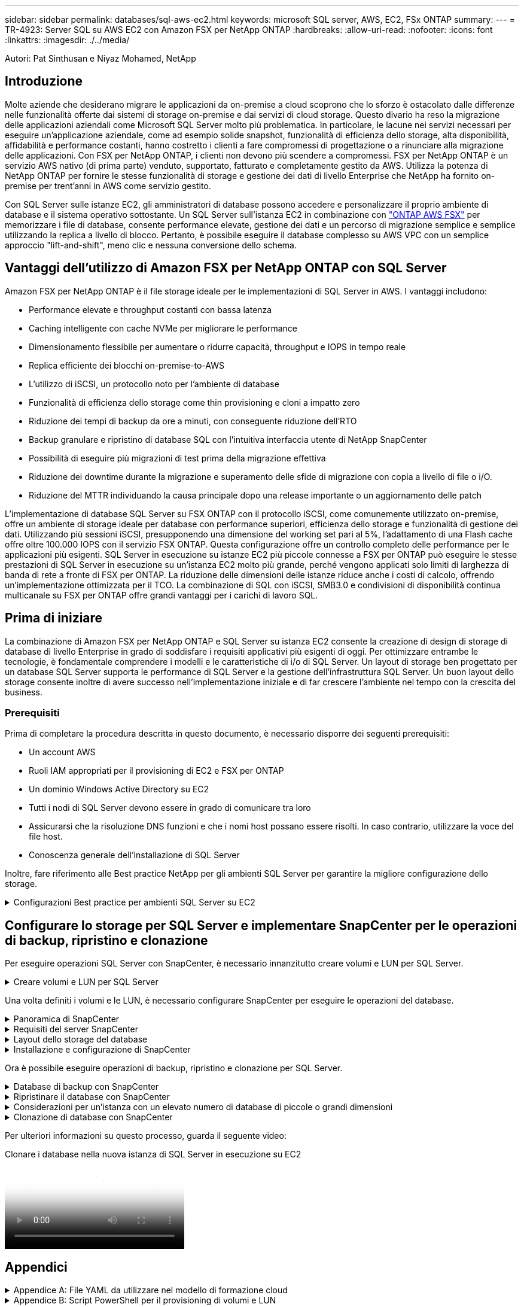 ---
sidebar: sidebar 
permalink: databases/sql-aws-ec2.html 
keywords: microsoft SQL server, AWS, EC2, FSx ONTAP 
summary:  
---
= TR-4923: Server SQL su AWS EC2 con Amazon FSX per NetApp ONTAP
:hardbreaks:
:allow-uri-read: 
:nofooter: 
:icons: font
:linkattrs: 
:imagesdir: ./../media/


[role="lead"]
Autori: Pat Sinthusan e Niyaz Mohamed, NetApp



== Introduzione

Molte aziende che desiderano migrare le applicazioni da on-premise a cloud scoprono che lo sforzo è ostacolato dalle differenze nelle funzionalità offerte dai sistemi di storage on-premise e dai servizi di cloud storage. Questo divario ha reso la migrazione delle applicazioni aziendali come Microsoft SQL Server molto più problematica. In particolare, le lacune nei servizi necessari per eseguire un'applicazione aziendale, come ad esempio solide snapshot, funzionalità di efficienza dello storage, alta disponibilità, affidabilità e performance costanti, hanno costretto i clienti a fare compromessi di progettazione o a rinunciare alla migrazione delle applicazioni. Con FSX per NetApp ONTAP, i clienti non devono più scendere a compromessi. FSX per NetApp ONTAP è un servizio AWS nativo (di prima parte) venduto, supportato, fatturato e completamente gestito da AWS. Utilizza la potenza di NetApp ONTAP per fornire le stesse funzionalità di storage e gestione dei dati di livello Enterprise che NetApp ha fornito on-premise per trent'anni in AWS come servizio gestito.

Con SQL Server sulle istanze EC2, gli amministratori di database possono accedere e personalizzare il proprio ambiente di database e il sistema operativo sottostante. Un SQL Server sull'istanza EC2 in combinazione con https://docs.aws.amazon.com/fsx/latest/ONTAPGuide/what-is-fsx-ontap.html["ONTAP AWS FSX"^] per memorizzare i file di database, consente performance elevate, gestione dei dati e un percorso di migrazione semplice e semplice utilizzando la replica a livello di blocco. Pertanto, è possibile eseguire il database complesso su AWS VPC con un semplice approccio "lift-and-shift", meno clic e nessuna conversione dello schema.



== Vantaggi dell'utilizzo di Amazon FSX per NetApp ONTAP con SQL Server

Amazon FSX per NetApp ONTAP è il file storage ideale per le implementazioni di SQL Server in AWS. I vantaggi includono:

* Performance elevate e throughput costanti con bassa latenza
* Caching intelligente con cache NVMe per migliorare le performance
* Dimensionamento flessibile per aumentare o ridurre capacità, throughput e IOPS in tempo reale
* Replica efficiente dei blocchi on-premise-to-AWS
* L'utilizzo di iSCSI, un protocollo noto per l'ambiente di database
* Funzionalità di efficienza dello storage come thin provisioning e cloni a impatto zero
* Riduzione dei tempi di backup da ore a minuti, con conseguente riduzione dell'RTO
* Backup granulare e ripristino di database SQL con l'intuitiva interfaccia utente di NetApp SnapCenter
* Possibilità di eseguire più migrazioni di test prima della migrazione effettiva
* Riduzione dei downtime durante la migrazione e superamento delle sfide di migrazione con copia a livello di file o i/O.
* Riduzione del MTTR individuando la causa principale dopo una release importante o un aggiornamento delle patch


L'implementazione di database SQL Server su FSX ONTAP con il protocollo iSCSI, come comunemente utilizzato on-premise, offre un ambiente di storage ideale per database con performance superiori, efficienza dello storage e funzionalità di gestione dei dati. Utilizzando più sessioni iSCSI, presupponendo una dimensione del working set pari al 5%, l'adattamento di una Flash cache offre oltre 100.000 IOPS con il servizio FSX ONTAP. Questa configurazione offre un controllo completo delle performance per le applicazioni più esigenti. SQL Server in esecuzione su istanze EC2 più piccole connesse a FSX per ONTAP può eseguire le stesse prestazioni di SQL Server in esecuzione su un'istanza EC2 molto più grande, perché vengono applicati solo limiti di larghezza di banda di rete a fronte di FSX per ONTAP. La riduzione delle dimensioni delle istanze riduce anche i costi di calcolo, offrendo un'implementazione ottimizzata per il TCO. La combinazione di SQL con iSCSI, SMB3.0 e condivisioni di disponibilità continua multicanale su FSX per ONTAP offre grandi vantaggi per i carichi di lavoro SQL.



== Prima di iniziare

La combinazione di Amazon FSX per NetApp ONTAP e SQL Server su istanza EC2 consente la creazione di design di storage di database di livello Enterprise in grado di soddisfare i requisiti applicativi più esigenti di oggi. Per ottimizzare entrambe le tecnologie, è fondamentale comprendere i modelli e le caratteristiche di i/o di SQL Server. Un layout di storage ben progettato per un database SQL Server supporta le performance di SQL Server e la gestione dell'infrastruttura SQL Server. Un buon layout dello storage consente inoltre di avere successo nell'implementazione iniziale e di far crescere l'ambiente nel tempo con la crescita del business.



=== Prerequisiti

Prima di completare la procedura descritta in questo documento, è necessario disporre dei seguenti prerequisiti:

* Un account AWS
* Ruoli IAM appropriati per il provisioning di EC2 e FSX per ONTAP
* Un dominio Windows Active Directory su EC2
* Tutti i nodi di SQL Server devono essere in grado di comunicare tra loro
* Assicurarsi che la risoluzione DNS funzioni e che i nomi host possano essere risolti. In caso contrario, utilizzare la voce del file host.
* Conoscenza generale dell'installazione di SQL Server


Inoltre, fare riferimento alle Best practice NetApp per gli ambienti SQL Server per garantire la migliore configurazione dello storage.

.Configurazioni Best practice per ambienti SQL Server su EC2
[%collapsible]
====
Con FSX ONTAP, procurarsi lo storage è l'attività più semplice e può essere eseguita aggiornando il file system. Questo semplice processo consente l'ottimizzazione dinamica dei costi e delle performance in base alle esigenze, aiuta a bilanciare il carico di lavoro SQL ed è anche un ottimo elemento di supporto per il thin provisioning. Il thin provisioning di FSX ONTAP è progettato per presentare più storage logico alle istanze EC2 che eseguono SQL Server rispetto a quanto previsto nel file system. Invece di allocare lo spazio in anticipo, lo spazio di storage viene allocato dinamicamente a ciascun volume o LUN durante la scrittura dei dati. Nella maggior parte delle configurazioni, lo spazio libero viene liberato anche quando i dati nel volume o nel LUN vengono cancellati (e non vengono conservati da alcuna copia Snapshot). La tabella seguente fornisce le impostazioni di configurazione per l'allocazione dinamica dello storage.

[cols="40%, 60%"]
|===


| Impostazione | Configurazione 


| Garanzia di volume | Nessuno (impostazione predefinita) 


| Prenotazione LUN | Attivato 


| fractional_reserve | 0% (impostazione predefinita) 


| snap_reserve | 0% 


| Eliminazione automatica | volume / oldest_first 


| Dimensionamento automatico | Acceso 


| prova_prima | Crescita automatica 


| Policy di tiering dei volumi | Solo Snapshot 


| Policy di Snapshot | Nessuno 
|===
Con questa configurazione, la dimensione totale dei volumi può essere superiore allo storage effettivo disponibile nel file system. Se le LUN o le copie Snapshot richiedono più spazio di quello disponibile nel volume, i volumi aumentano automaticamente, occupando più spazio dal file system contenente. La funzione di crescita automatica consente a FSX ONTAP di aumentare automaticamente le dimensioni del volume fino alle dimensioni massime predeterminate. Per supportare la crescita automatica del volume, deve essere disponibile spazio nel file system contenente. Pertanto, con la funzione di crescita automatica attivata, è necessario monitorare lo spazio libero nel file system contenente e aggiornare il file system quando necessario.

Insieme a questo, impostare https://kb.netapp.com/Advice_and_Troubleshooting/Data_Storage_Software/ONTAP_OS/What_does_the_LUN_option_space_alloc_do%3F["allocazione dello spazio"^] Opzione on LUN (LUN) su Enabled (attivato) in modo che FSX ONTAP notifichi all'host EC2 quando il volume ha esaurito lo spazio e il LUN nel volume non può accettare scritture. Inoltre, questa opzione consente a FSX per ONTAP di recuperare automaticamente lo spazio quando il server SQL sull'host EC2 elimina i dati. Per impostazione predefinita, l'opzione di allocazione dello spazio è disattivata.


NOTE: Se viene creata una LUN riservata allo spazio in un volume non garantito, la LUN si comporta come una LUN non riservata allo spazio. Questo perché un volume non garantito non dispone di spazio da allocare al LUN; il volume stesso può allocare spazio solo quando viene scritto, a causa della sua garanzia di assenza.

Con questa configurazione, gli amministratori di FSX ONTAP possono in genere dimensionare il volume in modo che debbano gestire e monitorare lo spazio utilizzato nel LUN sul lato host e nel file system.


NOTE: NetApp consiglia di utilizzare un file system separato per i carichi di lavoro di SQL Server. Se il file system viene utilizzato per più applicazioni, monitorare l'utilizzo dello spazio del file system e dei volumi all'interno del file system per assicurarsi che i volumi non siano in concorrenza con lo spazio disponibile.


NOTE: Le copie Snapshot utilizzate per creare volumi FlexClone non vengono eliminate dall'opzione di eliminazione automatica.


NOTE: L'overcommitment dello storage deve essere attentamente considerato e gestito per un'applicazione mission-critical come SQL Server per la quale non è possibile tollerare anche un'interruzione minima. In tal caso, è meglio monitorare le tendenze di consumo dello storage per determinare quanto, se presenti, l'impegno in eccesso sia accettabile.

*Best Practice*

. Per ottenere performance di storage ottimali, è possibile eseguire il provisioning della capacità del file system fino a 1,35 volte più grande rispetto all'utilizzo totale del database.
. Quando si utilizza il thin provisioning, è necessario un monitoraggio appropriato, accompagnato da un piano d'azione efficace, per evitare il downtime delle applicazioni.
. Assicurati di impostare gli avvisi di Cloudwatch e di altri strumenti di monitoraggio in modo che le persone vengano contattate con il tempo necessario per reagire quando lo storage viene riempito.


====


== Configurare lo storage per SQL Server e implementare SnapCenter per le operazioni di backup, ripristino e clonazione

Per eseguire operazioni SQL Server con SnapCenter, è necessario innanzitutto creare volumi e LUN per SQL Server.

.Creare volumi e LUN per SQL Server
[%collapsible]
====
Per creare volumi e LUN per SQL Server, attenersi alla seguente procedura:

. Aprire la console Amazon FSX all'indirizzo https://console.aws.amazon.com/fsx/[]
. Creare un file system Amazon FSX per NetApp ONTAP utilizzando l'opzione di creazione standard nel metodo di creazione. In questo modo è possibile definire le credenziali FSxadmin e vsadmin.


image:sql-awsec2-image1.png["Errore: Immagine grafica mancante"]

. Specificare la password per fsxadmin.


image:sql-awsec2-image2.png["Errore: Immagine grafica mancante"]

. Specificare la password per le SVM.


image:sql-awsec2-image3.png["Errore: Immagine grafica mancante"]

. Creare i volumi seguendo la procedura indicata nella https://docs.aws.amazon.com/fsx/latest/ONTAPGuide/creating-volumes.html["Creazione di un volume su FSX per NetApp ONTAP"^].
+
*Best practice*

+
** Disattivare le pianificazioni delle copie Snapshot dello storage e le policy di conservazione. Utilizzare invece NetApp SnapCenter per coordinare le copie Snapshot dei dati e dei volumi di log di SQL Server.
** Configurare i database su LUN individuali su volumi separati per sfruttare la funzionalità di ripristino rapida e granulare.
** Posizionare i file di dati utente (.mdf) su volumi separati perché si tratta di carichi di lavoro di lettura/scrittura casuali. È comune creare backup del log delle transazioni con maggiore frequenza rispetto ai backup del database. Per questo motivo, posizionare i file di log delle transazioni (.ldf) su un volume separato dai file di dati, in modo che sia possibile creare pianificazioni di backup indipendenti per ciascuno di essi. Questa separazione isola inoltre l'i/o di scrittura sequenziale dei file di log dall'i/o di lettura/scrittura casuale dei file di dati e migliora significativamente le prestazioni di SQL Server.
** Tempdb è un database di sistema utilizzato da Microsoft SQL Server come area di lavoro temporanea, in particolare per le operazioni DBCC CHECKDB i/o intensive. Pertanto, posizionare questo database su un volume dedicato. In ambienti di grandi dimensioni in cui il numero di volumi rappresenta una sfida, è possibile consolidare il tempdb in un numero inferiore di volumi e memorizzarlo nello stesso volume degli altri database di sistema dopo un'attenta pianificazione. La protezione dei dati per tempdb non è una priorità elevata perché questo database viene ricreato ogni volta che Microsoft SQL Server viene riavviato.


. Utilizzare il seguente comando SSH per creare volumi:


....
vol create -vserver svm001 -volume vol_awssqlprod01_data -aggregate aggr1 -size 800GB -state online -tiering-policy snapshot-only -percent-snapshot-space 0 -autosize-mode grow -snapshot-policy none -security-style ntfs
volume modify -vserver svm001 -volume vol_awssqlprod01_data -fractional-reserve 0
volume modify -vserver svm001 -volume vol_awssqlprod01_data -space-mgmt-try-first vol_grow
volume snapshot autodelete modify -vserver svm001 -volume vol_awssqlprod01_data -delete-order oldest_first
....
. Avviare il servizio iSCSI con PowerShell utilizzando privilegi elevati nei server Windows.


....
Start-service -Name msiscsi
Set-Service -Name msiscsi -StartupType Automatic
....
. Installare multipath-io con PowerShell utilizzando privilegi elevati nei server Windows.


....
 Install-WindowsFeature -name Multipath-IO -Restart
....
. Individuare il nome di Windows Initiator con PowerShell utilizzando privilegi elevati nei server Windows.


....
Get-InitiatorPort | select NodeAddress
....
image:sql-awsec2-image4.png["Errore: Immagine grafica mancante"]

. Connettersi alle macchine virtuali di storage (SVM) utilizzando PuTTY e creare un iGroup.


....
igroup create -igroup igrp_ws2019sql1 -protocol iscsi -ostype windows -initiator iqn.1991-05.com.microsoft:ws2019-sql1.contoso.net
....
. Utilizzare il seguente comando SSH per creare LUN:


....
lun create -path /vol/vol_awssqlprod01_data/lun_awssqlprod01_data -size 700GB -ostype windows_2008 -space-allocation enabled lun create -path /vol/vol_awssqlprod01_log/lun_awssqlprod01_log -size 100GB -ostype windows_2008 -space-allocation enabled
....
image:sql-awsec2-image5.png["Errore: Immagine grafica mancante"]

. Per ottenere l'allineamento i/o con lo schema di partizione del sistema operativo, utilizzare Windows_2008 come tipo di LUN consigliato. Fare riferimento a. https://docs.netapp.com/us-en/ontap/san-admin/io-misalignments-properly-aligned-luns-concept.html["qui"^] per ulteriori informazioni.
. Utilizzare il seguente comando SSH per mappare i LUN appena creati.


....
lun show
lun map -path /vol/vol_awssqlprod01_data/lun_awssqlprod01_data -igroup igrp_awssqlprod01lun map -path /vol/vol_awssqlprod01_log/lun_awssqlprod01_log -igroup igrp_awssqlprod01
....
image:sql-awsec2-image6.png["Errore: Immagine grafica mancante"]

. Per un disco condiviso che utilizza il cluster di failover di Windows, eseguire un comando SSH per mappare lo stesso LUN all'igroup che appartiene a tutti i server che fanno parte del cluster di failover di Windows.
. Connessione di Windows Server a una SVM con una destinazione iSCSI. Individuare l'indirizzo IP di destinazione da AWS Portal.


image:sql-awsec2-image7.png["Errore: Immagine grafica mancante"]

. Da Server Manager (Gestione server) e dal menu Tools (Strumenti), selezionare iSCSI Initiator (iniziatore iSCSI). Selezionare la scheda Discovery (rilevamento), quindi Discover Portal (Scopri portale). Fornire l'indirizzo IP iSCSI indicato nella fase precedente e selezionare Advanced (Avanzate). Da Local Adapter, selezionare Microsoft iSCSI Initiator. Da Initiator IP (IP iniziatore), selezionare l'IP del server. Quindi selezionare OK per chiudere tutte le finestre.


image:sql-awsec2-image8.png["Errore: Immagine grafica mancante"]

. Ripetere il punto 12 per il secondo IP iSCSI da SVM.
. Selezionare la scheda *targets*, selezionare *Connect* e selezionare *Enable muti-path*.
+
image:sql-awsec2-image9.png["Errore: Immagine grafica mancante"]

. Per ottenere performance ottimali, aggiungere altre sessioni; NetApp consiglia di creare cinque sessioni iSCSI. Selezionare *Proprietà *> *Aggiungi sessione *> *Avanzate* e ripetere il punto 12.


....
$TargetPortals = ('10.2.1.167', '10.2.2.12')
foreach ($TargetPortal in $TargetPortals) {New-IscsiTargetPortal -TargetPortalAddress $TargetPortal}
....
image:sql-awsec2-image10.png["Errore: Immagine grafica mancante"]

*Best practice*

* Configurare cinque sessioni iSCSI per interfaccia di destinazione per ottenere performance ottimali.
* Configurare una policy di round robin per ottenere le migliori performance iSCSI complessive.
* Assicurarsi che la dimensione dell'unità di allocazione sia impostata su 64K per le partizioni durante la formattazione dei LUN
+
.. Eseguire il seguente comando PowerShell per assicurarsi che la sessione iSCSI sia persistente.




....
$targets = Get-IscsiTarget
foreach ($target in $targets)
{
Connect-IscsiTarget -IsMultipathEnabled $true -NodeAddress $target.NodeAddress -IsPersistent $true
}
....
image:sql-awsec2-image11.png["Errore: Immagine grafica mancante"]

. Inizializzare i dischi con il seguente comando PowerShell.


....
$disks = Get-Disk | where PartitionStyle -eq raw
foreach ($disk in $disks) {Initialize-Disk $disk.Number}
....
image:sql-awsec2-image12.png["Errore: Immagine grafica mancante"]

. Eseguire i comandi Create Partition (Crea partizione) e Format Disk (Formatta disco) con PowerShell.


....
New-Partition -DiskNumber 1 -DriveLetter F -UseMaximumSize
Format-Volume -DriveLetter F -FileSystem NTFS -AllocationUnitSize 65536
New-Partition -DiskNumber 2 -DriveLetter G -UseMaximumSize
Format-Volume -DriveLetter G -FileSystem NTFS -AllocationUnitSize 65536
....
È possibile automatizzare la creazione di volumi e LUN utilizzando lo script PowerShell dell'Appendice B. I LUN possono essere creati anche utilizzando SnapCenter.

====
Una volta definiti i volumi e le LUN, è necessario configurare SnapCenter per eseguire le operazioni del database.

.Panoramica di SnapCenter
[%collapsible]
====
NetApp SnapCenter è un software per la protezione dei dati di prossima generazione per le applicazioni Enterprise Tier-1. SnapCenter, con la sua interfaccia di gestione con singolo pannello di controllo, automatizza e semplifica i processi manuali, complessi e lunghi associati al backup, al ripristino e alla clonazione di più database e altri carichi di lavoro applicativi. SnapCenter sfrutta le tecnologie NetApp, tra cui NetApp Snapshots, NetApp SnapMirror, SnapRestore e NetApp FlexClone. Questa integrazione consente alle organizzazioni IT di scalare la propria infrastruttura storage, soddisfare gli impegni SLA sempre più rigorosi e migliorare la produttività degli amministratori in tutta l'azienda.

====
.Requisiti del server SnapCenter
[%collapsible]
====
La seguente tabella elenca i requisiti minimi per l'installazione del server e del plug-in SnapCenter.

[cols="50%, 50%"]
|===
| Componenti | Requisito 


 a| 
Numero minimo di CPU
 a| 
Quattro core/vCPU



 a| 
Memoria
 a| 
Minimo: 8 GB consigliati: 32 GB



 a| 
Spazio di storage
 a| 
Spazio minimo per l'installazione: 10 GB di spazio minimo per il repository: 10 GB



| Sistema operativo supportato  a| 
* Windows Server 2012
* Windows Server 2012 R2
* Windows Server 2016
* Windows Server 2019




| Pacchetti software  a| 
* .NET 4.5.2 o versione successiva
* Windows Management Framework (WMF) 4.0 o versione successiva
* PowerShell 4.0 o versione successiva


|===
Per informazioni dettagliate, fare riferimento a. link:https://docs.netapp.com/us-en/snapcenter/install/reference_space_and_sizing_requirements.html["requisiti di spazio e dimensionamento"].

Per informazioni sulla compatibilità delle versioni, consultare https://mysupport.netapp.com/matrix/["Tool di matrice di interoperabilità NetApp"^].

====
.Layout dello storage del database
[%collapsible]
====
La figura seguente illustra alcune considerazioni relative alla creazione del layout di storage del database Microsoft SQL Server durante il backup con SnapCenter.

image:sql-awsec2-image13.png["Errore: Immagine grafica mancante"]

*Best practice*

. Posizionare i database con query i/o intensive o con database di grandi dimensioni (ad esempio, 500 GB o più) su un volume separato per un ripristino più rapido. Il backup di questo volume deve essere eseguito anche da processi separati.
. Consolidamento di database di piccole e medie dimensioni meno critici o con meno requisiti di i/o in un singolo volume. Il backup di un gran numero di database che risiedono nello stesso volume comporta un minor numero di copie Snapshot che devono essere mantenute. È inoltre consigliabile consolidare le istanze di Microsoft SQL Server per utilizzare gli stessi volumi per controllare il numero di copie Snapshot di backup eseguite.
. Creare LUN separati per memorizzare file di testo completi e file correlati allo streaming di file.
. Assegnare LUN separati per host per memorizzare i backup dei log di Microsoft SQL Server.
. I database di sistema che memorizzano la configurazione dei metadati del server di database e i dettagli del lavoro non vengono aggiornati frequentemente. Posizionare i database/tempdb di sistema in dischi o LUN separati. Non collocare i database di sistema nello stesso volume dei database dell'utente. I database degli utenti hanno criteri di backup diversi e la frequenza del backup del database degli utenti non è la stessa per i database di sistema.
. Per l'installazione di Microsoft SQL Server Availability Group, posizionare i file di dati e di log per le repliche in una struttura di cartelle identica su tutti i nodi.


Oltre ai vantaggi in termini di performance derivanti dalla separazione del layout del database utente in diversi volumi, il database influisce in modo significativo anche sul tempo necessario per il backup e il ripristino. La presenza di volumi separati per i file di dati e log migliora significativamente il tempo di ripristino rispetto a un volume che ospita più file di dati utente. Allo stesso modo, i database degli utenti con un'applicazione con elevato utilizzo di i/o sono soggetti a un aumento dei tempi di backup. Una spiegazione più dettagliata sulle procedure di backup e ripristino è fornita più avanti in questo documento.


NOTE: A partire da SQL Server 2012 (11.x), database di sistema (Master, Model, MSDB e TempDB), I database utente di Database Engine possono essere installati con un file server SMB come opzione di storage. Questo vale per le installazioni standalone di cluster di failover di SQL Server e SQL Server. Questo consente di utilizzare FSX per ONTAP con tutte le sue funzionalità di performance e gestione dei dati, tra cui capacità dei volumi, scalabilità delle performance e funzionalità di protezione dei dati, di cui può usufruire SQL Server. Le condivisioni utilizzate dai server applicazioni devono essere configurate con il set di proprietà Continuously Available e il volume deve essere creato con lo stile di protezione NTFS. NetApp SnapCenter non può essere utilizzato con database collocati su condivisioni SMB da FSX per ONTAP.


NOTE: Per i database SQL Server che non utilizzano SnapCenter per eseguire i backup, Microsoft consiglia di posizionare i file di dati e di log su dischi separati. Per le applicazioni che aggiornano e richiedono contemporaneamente i dati, il file di log è intensivo in scrittura e il file di dati (a seconda dell'applicazione) è intensivo in lettura/scrittura. Per il recupero dei dati, il file di log non è necessario. Pertanto, le richieste di dati possono essere soddisfatte dal file di dati posto sul proprio disco.


NOTE: Quando si crea un nuovo database, Microsoft consiglia di specificare unità separate per i dati e i registri. Per spostare i file dopo la creazione del database, il database deve essere portato offline. Per ulteriori consigli Microsoft, consulta l'articolo posizionare i file di dati e di registro su unità separate.

====
.Installazione e configurazione di SnapCenter
[%collapsible]
====
Seguire la https://docs.netapp.com/us-en/snapcenter/install/task_install_the_snapcenter_server_using_the_install_wizard.html["Installare il server SnapCenter"^] e. https://docs.netapp.com/us-en/snapcenter/protect-scsql/task_add_hosts_and_install_snapcenter_plug_ins_package_for_windows.html["Installazione del plug-in SnapCenter per Microsoft SQL Server"^] Per installare e configurare SnapCenter.

Dopo aver installato SnapCenter, completare la seguente procedura per configurarlo.

. Per impostare le credenziali, selezionare *Impostazioni* > *nuovo*, quindi immettere le informazioni sulle credenziali.


image:sql-awsec2-image14.png["Errore: Immagine grafica mancante"]

. Aggiungere il sistema di storage selezionando sistemi di storage > nuovo e fornire l'FSX appropriato per le informazioni di storage ONTAP.


image:sql-awsec2-image15.png["Errore: Immagine grafica mancante"]

. Aggiungere gli host selezionando *hosts* > *Add*, quindi fornire le informazioni sull'host. SnapCenter installa automaticamente il plug-in di Windows e SQL Server. Questo processo potrebbe richiedere del tempo.


image:sql-awsec2-image16.png["Errore: Immagine grafica mancante"]

Una volta installati tutti i plug-in, è necessario configurare la directory di log. Questa è la posizione in cui risiede il backup del log delle transazioni. È possibile configurare la directory del registro selezionando l'host, quindi configurando la directory del registro.


NOTE: SnapCenter utilizza una directory del log host per memorizzare i dati di backup del log delle transazioni. Si tratta di un'operazione a livello di host e istanza. Ogni host SQL Server utilizzato da SnapCenter deve disporre di una directory del registro host configurata per eseguire i backup del registro. SnapCenter dispone di un repository di database, pertanto i metadati relativi alle operazioni di backup, ripristino o clonazione vengono memorizzati in un repository di database centrale.

La dimensione della directory del log host viene calcolata come segue:

Dimensione della directory del log host = ((dimensione del database di sistema + (dimensione massima del LDF del DB × tasso di cambiamento giornaliero del log %)) × (conservazione delle copie Snapshot) ÷ (1 – spazio di overhead del LUN %)

La formula di dimensionamento della directory del log host presuppone quanto segue:

* Backup del database di sistema che non include il database tempdb
* Uno spazio di overhead del LUN del 10%: Consente di creare una directory di log host su un volume dedicato o su un LUN. La quantità di dati nella directory del registro host dipende dalle dimensioni dei backup e dal numero di giorni in cui i backup vengono conservati.
+
image:sql-awsec2-image17.png["Errore: Immagine grafica mancante"]

+
Se il provisioning dei LUN è già stato eseguito, è possibile selezionare il punto di montaggio per rappresentare la directory del registro host.

+
image:sql-awsec2-image18.png["Errore: Immagine grafica mancante"]



====
Ora è possibile eseguire operazioni di backup, ripristino e clonazione per SQL Server.

.Database di backup con SnapCenter
[%collapsible]
====
Dopo aver inserito il database e i file di log nelle LUN ONTAP FSX, è possibile utilizzare SnapCenter per eseguire il backup dei database. I seguenti processi vengono utilizzati per creare un backup completo.

*Best Practice*

* In termini di SnapCenter, è possibile identificare RPO come frequenza di backup, ad esempio, con quale frequenza si desidera pianificare il backup in modo da ridurre la perdita di dati fino a pochi minuti. SnapCenter consente di pianificare i backup ogni cinque minuti. Tuttavia, potrebbero verificarsi alcuni casi in cui un backup potrebbe non essere completato entro cinque minuti durante i periodi di picco delle transazioni o quando il tasso di cambiamento dei dati è maggiore nel tempo specificato. Una Best practice consiste nel pianificare backup frequenti del log delle transazioni invece di backup completi.
* Esistono numerosi approcci per gestire l'RPO e l'RTO. Un'alternativa a questo approccio al backup consiste nell'avere policy di backup separate per dati e log con intervalli diversi. Ad esempio, da SnapCenter, pianifica backup dei log a intervalli di 15 minuti e backup dei dati a intervalli di 6 ore.
* Utilizzare un gruppo di risorse per una configurazione di backup per l'ottimizzazione Snapshot e il numero di lavori da gestire.
+
.. Selezionare *risorse*, quindi selezionare *Microsoft SQL Server *dal menu a discesa in alto a sinistra. Selezionare *Aggiorna risorse*.
+
image:sql-awsec2-image19.png["Errore: Immagine grafica mancante"]

.. Selezionare il database da sottoporre a backup, quindi selezionare *Avanti* e (**) per aggiungere il criterio se non è stato creato. Seguire la *New SQL Server Backup Policy* per creare un nuovo criterio.
+
image:sql-awsec2-image20.png["Errore: Immagine grafica mancante"]

.. Se necessario, selezionare il server di verifica. Questo server è il server che SnapCenter esegue DBCC CHECKDB dopo la creazione di un backup completo. Fare clic su *Avanti* per la notifica, quindi selezionare *Riepilogo* per la revisione. Dopo la revisione, fare clic su *fine*.
+
image:sql-awsec2-image21.png["Errore: Immagine grafica mancante"]

.. Fare clic su *Backup Now* per verificare il backup. Nelle finestre a comparsa, selezionare *Backup*.
+
image:sql-awsec2-image22.png["Errore: Immagine grafica mancante"]

.. Selezionare *Monitor* per verificare che il backup sia stato completato.
+
image:sql-awsec2-image23.png["Errore: Immagine grafica mancante"]





*Best Practice*

* Eseguire il backup del log delle transazioni da SnapCenter in modo che durante il processo di ripristino, SnapCenter possa leggere tutti i file di backup e ripristinarli automaticamente in sequenza.
* Se per il backup vengono utilizzati prodotti di terze parti, selezionare Copia backup in SnapCenter per evitare problemi di sequenza di log e verificare la funzionalità di ripristino prima di passare alla produzione.


====
.Ripristinare il database con SnapCenter
[%collapsible]
====
Uno dei principali vantaggi dell'utilizzo di FSX ONTAP con SQL Server su EC2 è la capacità di eseguire un ripristino rapido e granulare a ogni livello di database.

Completare i seguenti passaggi per ripristinare un singolo database a un punto specifico o fino al minuto con SnapCenter.

. Selezionare Resources (risorse), quindi selezionare il database che si desidera ripristinare.


image:sql-awsec2-image24.png["Errore: Immagine grafica mancante"]

. Selezionare il nome del backup da cui deve essere ripristinato il database, quindi selezionare Restore (Ripristina).
. Seguire le finestre a comparsa *Restore* per ripristinare il database.
. Selezionare *Monitor* per verificare che il processo di ripristino abbia esito positivo.


image:sql-awsec2-image25.png["Errore: Immagine grafica mancante"]

====
.Considerazioni per un'istanza con un elevato numero di database di piccole o grandi dimensioni
[%collapsible]
====
SnapCenter può eseguire il backup di un gran numero di database importanti in un'istanza o in un gruppo di istanze all'interno di un gruppo di risorse. La dimensione di un database non è il fattore principale nel tempo di backup. La durata di un backup può variare a seconda del numero di LUN per volume, del carico su Microsoft SQL Server, del numero totale di database per istanza e, in particolare, della larghezza di banda e dell'utilizzo di i/O. Durante la configurazione del criterio per eseguire il backup dei database da un'istanza o da un gruppo di risorse, NetApp consiglia di limitare a 100 il numero massimo di database di cui è stato eseguito il backup per copia Snapshot per host. Assicurarsi che il numero totale di copie Snapshot non superi il limite di 1,023 copie.

NetApp consiglia inoltre di limitare i processi di backup eseguiti in parallelo raggruppando il numero di database invece di creare più processi per ogni database o istanza. Per ottenere prestazioni ottimali della durata del backup, ridurre il numero di processi di backup a un numero che può eseguire il backup di circa 100 database alla volta.

Come accennato in precedenza, l'utilizzo di i/o è un fattore importante nel processo di backup. Il processo di backup deve attendere fino al completamento di tutte le operazioni di i/o su un database. I database con operazioni di i/o altamente intensive devono essere posticipati a un altro tempo di backup o devono essere isolati da altri processi di backup per evitare di influenzare altre risorse all'interno dello stesso gruppo di risorse di cui si desidera eseguire il backup.

Per un ambiente con sei host Microsoft SQL Server che ospitano 200 database per istanza, presupponendo quattro LUN per host e un LUN per volume creato, impostare la policy di backup completa con il numero massimo di database di cui è stato eseguito il backup per copia Snapshot su 100. Duecento database su ciascuna istanza sono disposti come 200 file di dati distribuiti in parti uguali su due LUN e 200 file di log sono distribuiti in parti uguali su due LUN, ovvero 100 file per LUN per volume.

Pianificare tre processi di backup creando tre gruppi di risorse, ciascuno raggruppando due istanze che includono un totale di 400 database.

L'esecuzione di tutti e tre i processi di backup in parallelo esegue il backup di 1,200 database contemporaneamente. A seconda del carico sul server e dell'utilizzo di i/o, l'ora di inizio e di fine di ogni istanza può variare. In questo caso, viene creato un totale di 24 copie Snapshot.

Oltre al backup completo, NetApp consiglia di configurare un backup del log delle transazioni per i database critici. Assicurarsi che la proprietà del database sia impostata sul modello di ripristino completo.

*Best practice*

. Non includere il database tempdb in un backup perché i dati in esso contenuti sono temporanei. Posizionare tempdb su una LUN o una condivisione SMB che si trova in un volume di sistema storage in cui non verranno create copie Snapshot.
. Un'istanza di Microsoft SQL Server con un'applicazione che richiede elevati livelli di i/o deve essere isolata in un processo di backup diverso per ridurre i tempi di backup complessivi per altre risorse.
. Limitare il set di database di cui eseguire il backup simultaneo a circa 100 e sfalsare il set rimanente di backup del database per evitare un processo simultaneo.
. Utilizzare il nome dell'istanza di Microsoft SQL Server nel gruppo di risorse invece di più database, perché ogni volta che vengono creati nuovi database nell'istanza di Microsoft SQL Server, SnapCenter considera automaticamente un nuovo database per il backup.
. Se si modifica la configurazione del database, ad esempio cambiando il modello di ripristino del database con il modello di ripristino completo, eseguire immediatamente un backup per consentire operazioni di ripristino aggiornate.
. SnapCenter non è in grado di ripristinare i backup del log delle transazioni creati al di fuori di SnapCenter.
. Quando si clonano volumi FlexVol, assicurarsi di disporre di spazio sufficiente per i metadati del clone.
. Quando si ripristinano i database, assicurarsi che sul volume sia disponibile spazio sufficiente.
. Creare una policy separata per gestire ed eseguire il backup dei database di sistema almeno una volta alla settimana.


====
.Clonazione di database con SnapCenter
[%collapsible]
====
Per ripristinare un database in un'altra posizione in un ambiente di sviluppo o test o per creare una copia a scopo di analisi aziendale, la Best practice di NetApp consiste nel sfruttare la metodologia di cloning per creare una copia del database sulla stessa istanza o su un'istanza alternativa.

La clonazione di database da 500 GB su un disco iSCSI ospitato in un ambiente FSX per ONTAP richiede in genere meno di cinque minuti. Una volta completata la clonazione, l'utente può eseguire tutte le operazioni di lettura/scrittura necessarie sul database clonato. La maggior parte del tempo viene utilizzata per la scansione dei dischi (diskpart). La procedura di cloning di NetApp richiede in genere meno di 2 minuti, indipendentemente dalle dimensioni dei database.

La clonazione di un database può essere eseguita con il metodo dual: È possibile creare un clone dall'ultimo backup oppure utilizzare la gestione del ciclo di vita dei cloni attraverso la quale è possibile rendere disponibile l'ultima copia sull'istanza secondaria.

SnapCenter consente di montare la copia clone sul disco richiesto per mantenere il formato della struttura di cartelle sull'istanza secondaria e continuare a pianificare i processi di backup.

.Clonare i database con il nuovo nome del database nella stessa istanza
[%collapsible]
=====
Per clonare i database con il nuovo nome del database nella stessa istanza di SQL Server in esecuzione su EC2, è possibile utilizzare i seguenti passaggi:

. Selezionare Resources (risorse), quindi il database da clonare.
. Selezionare il nome del backup che si desidera clonare e selezionare Clone (Clona).
. Seguire le istruzioni del clone dalle finestre di backup per completare il processo.
. Selezionare Monitor per assicurarsi che la clonazione sia stata completata.


=====
.Clonare i database nella nuova istanza di SQL Server in esecuzione su EC2
[%collapsible]
=====
La seguente procedura viene utilizzata per clonare i database nella nuova istanza di SQL Server in esecuzione su EC2:

. Creare un nuovo SQL Server su EC2 nello stesso VPC.
. Abilitare il protocollo iSCSI e MPIO, quindi configurare la connessione iSCSI a FSX per ONTAP seguendo i passaggi 3 e 4 della sezione "creazione di volumi e LUN per SQL Server".
. Aggiungere un nuovo SQL Server su EC2 in SnapCenter seguendo il passaggio 3 della sezione "Installazione e configurazione di SnapCenter".
. Selezionare Resource > View Instance (risorsa > Visualizza istanza), quindi Refresh Resource (Aggiorna risorsa).
. Selezionare risorse, quindi il database che si desidera clonare.
. Selezionare il nome del backup che si desidera clonare, quindi selezionare Clone (Clona).


image:sql-awsec2-image26.png["Errore: Immagine grafica mancante"]

. Seguire le istruzioni Clone from Backup fornendo la nuova istanza di SQL Server su EC2 e il nome dell'istanza per completare il processo di clonazione.
. Selezionare Monitor per assicurarsi che la clonazione sia stata completata.


image:sql-awsec2-image27.png["Errore: Immagine grafica mancante"]

=====
====
Per ulteriori informazioni su questo processo, guarda il seguente video:

.Clonare i database nella nuova istanza di SQL Server in esecuzione su EC2
video::27f28284-433d-4273-8748-b01200fb3cd7[panopto]


== Appendici

.Appendice A: File YAML da utilizzare nel modello di formazione cloud
[%collapsible]
====
Il seguente file .yaml può essere utilizzato con Cloud Formation Template in AWS Console.

* https://github.com/NetApp/fsxn-iscsisetup-cft["https://github.com/NetApp/fsxn-iscsisetup-cft"^]


Per automatizzare la creazione di LUN ISCSI e l'installazione di NetApp SnapCenter con PowerShell, clonare il repo da https://github.com/NetApp/fsxn-iscsisetup-ps["Questo link GitHub"^].

====
.Appendice B: Script PowerShell per il provisioning di volumi e LUN
[%collapsible]
====
Il seguente script viene utilizzato per eseguire il provisioning di volumi e LUN e per impostare iSCSI in base alle istruzioni fornite in precedenza. Esistono due script PowerShell:

* `_EnableMPIO.ps1`


[source, shell]
----
Function Install_MPIO_ssh {
    $hostname = $env:COMPUTERNAME
    $hostname = $hostname.Replace('-','_')

    #Add schedule action for the next step
    $path = Get-Location
    $path = $path.Path + '\2_CreateDisks.ps1'
    $arg = '-NoProfile -WindowStyle Hidden -File ' +$path
    $schAction = New-ScheduledTaskAction -Execute "Powershell.exe" -Argument $arg
    $schTrigger = New-ScheduledTaskTrigger -AtStartup
    $schPrincipal = New-ScheduledTaskPrincipal -UserId "NT AUTHORITY\SYSTEM" -LogonType ServiceAccount -RunLevel Highest
    $return = Register-ScheduledTask -Action $schAction -Trigger $schTrigger -TaskName "Create Vols and LUNs" -Description "Scheduled Task to run configuration Script At Startup" -Principal $schPrincipal
    #Install -Module Posh-SSH
    Write-host 'Enable MPIO and SSH for PowerShell' -ForegroundColor Yellow
    $return = Find-PackageProvider -Name 'Nuget' -ForceBootstrap -IncludeDependencies
    $return = Find-Module PoSH-SSH | Install-Module -Force
    #Install Multipath-IO with PowerShell using elevated privileges in Windows Servers
    Write-host 'Enable MPIO' -ForegroundColor Yellow
    $return = Install-WindowsFeature -name Multipath-IO -Restart
}
Install_MPIO_ssh
Remove-Item -Path $MyInvocation.MyCommand.Source
----
* `_CreateDisks.ps1`


[listing]
----
....
#Enable MPIO and Start iSCSI Service
Function PrepISCSI {
    $return = Enable-MSDSMAutomaticClaim -BusType iSCSI
    #Start iSCSI service with PowerShell using elevated privileges in Windows Servers
    $return = Start-service -Name msiscsi
    $return = Set-Service -Name msiscsi -StartupType Automatic
}
Function Create_igroup_vols_luns ($fsxN){
    $hostname = $env:COMPUTERNAME
    $hostname = $hostname.Replace('-','_')
    $volsluns = @()
    for ($i = 1;$i -lt 10;$i++){
        if ($i -eq 9){
            $volsluns +=(@{volname=('v_'+$hostname+'_log');volsize=$fsxN.logvolsize;lunname=('l_'+$hostname+'_log');lunsize=$fsxN.loglunsize})
        } else {
            $volsluns +=(@{volname=('v_'+$hostname+'_data'+[string]$i);volsize=$fsxN.datavolsize;lunname=('l_'+$hostname+'_data'+[string]$i);lunsize=$fsxN.datalunsize})
        }
    }
    $secStringPassword = ConvertTo-SecureString $fsxN.password -AsPlainText -Force
    $credObject = New-Object System.Management.Automation.PSCredential ($fsxN.login, $secStringPassword)
    $igroup = 'igrp_'+$hostname
    #Connect to FSx N filesystem
    $session = New-SSHSession -ComputerName $fsxN.svmip -Credential $credObject -AcceptKey:$true
    #Create igroup
    Write-host 'Creating igroup' -ForegroundColor Yellow
    #Find Windows initiator Name with PowerShell using elevated privileges in Windows Servers
    $initport = Get-InitiatorPort | select -ExpandProperty NodeAddress
    $sshcmd = 'igroup create -igroup ' + $igroup + ' -protocol iscsi -ostype windows -initiator ' + $initport
    $ret = Invoke-SSHCommand -Command $sshcmd -SSHSession $session
    #Create vols
    Write-host 'Creating Volumes' -ForegroundColor Yellow
    foreach ($vollun in $volsluns){
        $sshcmd = 'vol create ' + $vollun.volname + ' -aggregate aggr1 -size ' + $vollun.volsize #+ ' -vserver ' + $vserver
        $return = Invoke-SSHCommand -Command $sshcmd -SSHSession $session
    }
    #Create LUNs and mapped LUN to igroup
    Write-host 'Creating LUNs and map to igroup' -ForegroundColor Yellow
    foreach ($vollun in $volsluns){
        $sshcmd = "lun create -path /vol/" + $vollun.volname + "/" + $vollun.lunname + " -size " + $vollun.lunsize + " -ostype Windows_2008 " #-vserver " +$vserver
        $return = Invoke-SSHCommand -Command $sshcmd -SSHSession $session
        #map all luns to igroup
        $sshcmd = "lun map -path /vol/" + $vollun.volname + "/" + $vollun.lunname + " -igroup " + $igroup
        $return = Invoke-SSHCommand -Command $sshcmd -SSHSession $session
    }
}
Function Connect_iSCSI_to_SVM ($TargetPortals){
    Write-host 'Online, Initialize and format disks' -ForegroundColor Yellow
    #Connect Windows Server to svm with iSCSI target.
    foreach ($TargetPortal in $TargetPortals) {
        New-IscsiTargetPortal -TargetPortalAddress $TargetPortal
        for ($i = 1; $i -lt 5; $i++){
            $return = Connect-IscsiTarget -IsMultipathEnabled $true -IsPersistent $true -NodeAddress (Get-iscsiTarget | select -ExpandProperty NodeAddress)
        }
    }
}
Function Create_Partition_Format_Disks{

    #Create Partion and format disk
    $disks = Get-Disk | where PartitionStyle -eq raw
    foreach ($disk in $disks) {
        $return = Initialize-Disk $disk.Number
        $partition = New-Partition -DiskNumber $disk.Number -AssignDriveLetter -UseMaximumSize | Format-Volume -FileSystem NTFS -AllocationUnitSize 65536 -Confirm:$false -Force
        #$return = Format-Volume -DriveLetter $partition.DriveLetter -FileSystem NTFS -AllocationUnitSize 65536
    }
}
Function UnregisterTask {
    Unregister-ScheduledTask -TaskName "Create Vols and LUNs" -Confirm:$false
}
Start-Sleep -s 30
$fsxN = @{svmip ='198.19.255.153';login = 'vsadmin';password='net@pp11';datavolsize='10GB';datalunsize='8GB';logvolsize='8GB';loglunsize='6GB'}
$TargetPortals = ('10.2.1.167', '10.2.2.12')
PrepISCSI
Create_igroup_vols_luns $fsxN
Connect_iSCSI_to_SVM $TargetPortals
Create_Partition_Format_Disks
UnregisterTask
Remove-Item -Path $MyInvocation.MyCommand.Source
....
----
Eseguire il file `EnableMPIO.ps1` il primo e il secondo script vengono eseguite automaticamente dopo il riavvio del server. Questi script PowerShell possono essere rimossi dopo essere stati eseguiti a causa dell'accesso alle credenziali alla SVM.

====


== Dove trovare ulteriori informazioni

* Amazon FSX per NetApp ONTAP


https://docs.aws.amazon.com/fsx/latest/ONTAPGuide/what-is-fsx-ontap.html["https://docs.aws.amazon.com/fsx/latest/ONTAPGuide/what-is-fsx-ontap.html"^]

* Introduzione a FSX per NetApp ONTAP


https://docs.aws.amazon.com/fsx/latest/ONTAPGuide/getting-started.html["https://docs.aws.amazon.com/fsx/latest/ONTAPGuide/getting-started.html"^]

* Panoramica dell'interfaccia SnapCenter


https://www.youtube.com/watch?v=lVEBF4kV6Ag&t=0s["https://www.youtube.com/watch?v=lVEBF4kV6Ag&t=0s"^]

* Visualizzare le opzioni del riquadro di navigazione di SnapCenter


https://www.youtube.com/watch?v=_lDKt-koySQ["https://www.youtube.com/watch?v=_lDKt-koySQ"^]

* Installare il plug-in di SnapCenter 4.0 per SQL Server


https://www.youtube.com/watch?v=MopbUFSdHKE["https://www.youtube.com/watch?v=MopbUFSdHKE"^]

* Come eseguire il backup e il ripristino dei database utilizzando il plug-in di SnapCenter


https://www.youtube.com/watch?v=K343qPD5_Ys["https://www.youtube.com/watch?v=K343qPD5_Ys"^]

* Come clonare un database utilizzando SnapCenter con il plug-in di SQL Server


https://www.youtube.com/watch?v=ogEc4DkGv1E["https://www.youtube.com/watch?v=ogEc4DkGv1E"^]
